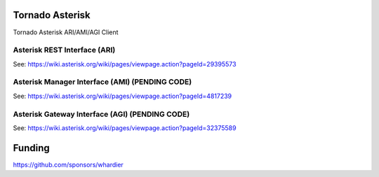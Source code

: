 Tornado Asterisk
================

Tornado Asterisk ARI/AMI/AGI Client

Asterisk REST Interface (ARI)
-----------------------------

See: https://wiki.asterisk.org/wiki/pages/viewpage.action?pageId=29395573

Asterisk Manager Interface (AMI) (PENDING CODE)
-----------------------------------------------

See: https://wiki.asterisk.org/wiki/pages/viewpage.action?pageId=4817239

Asterisk Gateway Interface (AGI) (PENDING CODE)
-----------------------------------------------

See: https://wiki.asterisk.org/wiki/pages/viewpage.action?pageId=32375589

Funding
=======

https://github.com/sponsors/whardier
